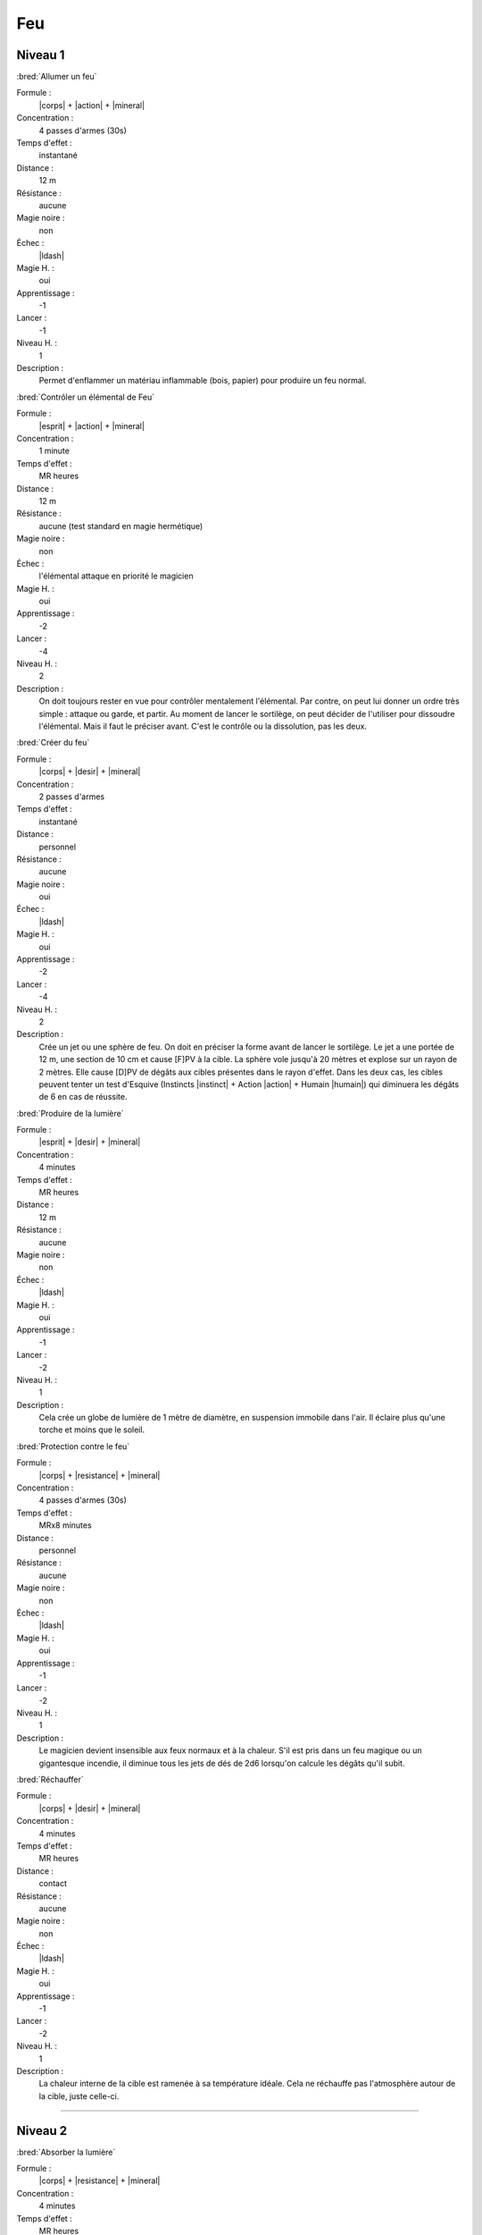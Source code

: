 
Feu
===

Niveau 1
--------

:bred:`Allumer un feu`

Formule :
    |corps| + |action| + |mineral|
Concentration :
    4 passes d'armes (30s)
Temps d'effet :
    instantané
Distance :
    12 m
Résistance :
    aucune
Magie noire :
    non
Échec :
    |ldash|
Magie H. :
    oui
Apprentissage :
    -1
Lancer :
    -1
Niveau H. :
    1
Description :
    Permet d'enflammer un matériau inflammable (bois, papier) pour produire un
    feu normal.

:bred:`Contrôler un élémental de Feu`

Formule :
    |esprit| + |action| + |mineral|
Concentration :
    1 minute
Temps d'effet :
    MR heures
Distance :
    12 m
Résistance :
    aucune (test standard en magie hermétique)
Magie noire :
    non
Échec :
    l'élémental attaque en priorité le magicien
Magie H. :
    oui
Apprentissage :
    -2
Lancer :
    -4
Niveau H. :
    2
Description :
    On doit toujours rester en vue pour contrôler mentalement l'élémental. Par
    contre, on peut lui donner un ordre très simple : attaque ou garde, et
    partir. Au moment de lancer le sortilège, on peut décider de l'utiliser
    pour dissoudre l'élémental. Mais il faut le préciser avant. C'est le
    contrôle ou la dissolution, pas les deux.

:bred:`Créer du feu`

Formule :
    |corps| + |desir| + |mineral|
Concentration :
    2 passes d'armes
Temps d'effet :
    instantané
Distance :
    personnel
Résistance :
    aucune
Magie noire :
    oui
Échec :
    |ldash|
Magie H. :
    oui
Apprentissage :
    -2
Lancer :
    -4
Niveau H. :
    2
Description :
    Crée un jet ou une sphère de feu. On doit en préciser la forme avant de
    lancer le sortilège. Le jet a une portée de 12 m, une section de 10 cm et
    cause [F]PV à la cible. La sphère vole jusqu'à 20 mètres et explose sur un
    rayon de 2 mètres. Elle cause [D]PV de dégâts aux cibles présentes dans le
    rayon d'effet. Dans les deux cas, les cibles peuvent tenter un test
    d'Esquive (Instincts |instinct| + Action |action| + Humain |humain|) qui
    diminuera les dégâts de 6 en cas de réussite.

:bred:`Produire de la lumière`

Formule :
    |esprit| + |desir| + |mineral|
Concentration :
    4 minutes
Temps d'effet :
    MR heures
Distance :
    12 m
Résistance :
    aucune
Magie noire :
    non
Échec :
    |ldash|
Magie H. :
    oui
Apprentissage :
    -1
Lancer :
    -2
Niveau H. :
    1
Description :
    Cela crée un globe de lumière de 1 mètre de diamètre, en suspension
    immobile dans l'air. Il éclaire plus qu'une torche et moins que le soleil.

:bred:`Protection contre le feu`

Formule :
    |corps| + |resistance| + |mineral|
Concentration :
    4 passes d'armes (30s)
Temps d'effet :
    MRx8 minutes
Distance :
    personnel
Résistance :
    aucune
Magie noire :
    non
Échec :
    |ldash|
Magie H. :
    oui
Apprentissage :
    -1
Lancer :
    -2
Niveau H. :
    1
Description :
    Le magicien devient insensible aux feux normaux et à la chaleur. S'il est
    pris dans un feu magique ou un gigantesque incendie, il diminue tous les
    jets de dés de 2d6 lorsqu'on calcule les dégâts qu'il subit.

:bred:`Réchauffer`

Formule :
    |corps| + |desir| + |mineral|
Concentration :
    4 minutes
Temps d'effet :
    MR heures
Distance :
    contact
Résistance :
    aucune
Magie noire :
    non
Échec :
    |ldash|
Magie H. :
    oui
Apprentissage :
    -1
Lancer :
    -2
Niveau H. :
    1
Description :
    La chaleur interne de la cible est ramenée à sa température idéale. Cela ne
    réchauffe pas l'atmosphère autour de la cible, juste celle-ci.

----

Niveau 2
--------

:bred:`Absorber la lumière`

Formule :
    |corps| + |resistance| + |mineral|
Concentration :
    4 minutes
Temps d'effet :
    MR heures
Distance :
    contact
Résistance :
    aucune
Magie noire :
    non
Échec :
    |ldash|
Magie H. :
    oui
Apprentissage :
    -2
Lancer :
    -4
Niveau H. :
    2
Description :
    Le minéral touché génère une zone d'obscurité magique de 12 m de rayon, qui
    est arrêtée par les obstacles, exactement comme l'est la lumière. On ne
    peut rien voir dans ce noir, même pas les infrarouges ni les ultraviolets.

:bred:`Appeler un élémental de Feu`

Formule :
    |corps| + |desir| + |mineral|
Concentration :
    1 heure
Temps d'effet :
    MR jours
Distance :
    12 m
Résistance :
    aucune
Magie noire :
    non
Échec :
    [B]PS
Magie H. :
    oui
Apprentissage :
    -3
Lancer :
    -6
Niveau H. :
    3
Description :
    Il faut avoir à proximité un incendie ou un grand feu, d'au moins le volume
    d'un corps humain. L'élémental sera du type moyen (voir Bestiaire p. |s|
    :pageref:`elemental-moyen-de-feu`).  Il est également possible d'utiliser
    le même sortilège quand le magicien est au niveau 3 pour appeler un
    élémental du type fort (mais pas en magie hermétique). On peut
    retransformer son propre élémental en feu avec le même sort, mais cette
    fois lancé en une passe d'armes.

:bred:`Cicatriser des blessures`

Formule :
    |corps| + |desir| + |humain|/|animal|
Concentration :
    1 passe d'armes (8s)
Temps d'effet :
    instantané
Distance :
    contact
Résistance :
    aucune
Magie noire :
    non
Échec :
    |ldash|
Magie H. :
    oui
Apprentissage :
    -2
Lancer :
    -4
Niveau H. :
    2
Description :
    Une blessure sanglante est cautérisée et cicatrisée au contact. La cible
    récupère 1PV. On ne peut faire ce sortilège qu'une seule fois par blessure,
    et uniquement sur une blessure sanglante. Ce même sortilège arrête
    également l'action d'un venin qui vient d'être injecté par une blessure. Il
    faut choisir l'objectif du sort avant de le lancer : soit il cautérise soit
    il neutralise le poison. Dans les deux cas la victime perd 1PS.

:bred:`Combustion interne`

Formule :
    |corps| + |action| + |animal|/|humain|
Concentration :
    4 passes d'armes (30s)
Temps d'effet :
    instantané
Distance :
    12 m
Résistance :
    standard
Magie noire :
    oui
Échec :
    |ldash|
Magie H. :
    oui
Apprentissage :
    -2
Lancer :
    -4
Niveau H. :
    2
Description :
    La victime sent son corps chauffer et subit des dégâts comme si elle
    prenait feu. Elle subit [D]PV et [C]PS.

:bred:`Déclencher une passion`

Formule :
    |coeur| + |desir| + |humain|
Concentration :
    1 heure
Temps d'effet :
    MR jours
Distance :
    12 m
Résistance :
    standard
Magie noire :
    oui
Échec :
    |ldash|
Magie H. :
    oui
Apprentissage :
    -2
Lancer :
    -4
Niveau H. :
    2
Description :
    La passion déclenchée est choisie par le magicien et peut être de tout type
    |s| : |s| amour, haine, foi...

:bred:`Éteindre un feu`

Formule :
    |corps| + |resistance| + |mineral|
Concentration :
    4 minutes
Temps d'effet :
    instantané
Distance :
    120 m
Résistance :
    aucune
Magie noire :
    non
Échec :
    |ldash|
Magie H. :
    oui
Apprentissage :
    -2
Lancer :
    -4
Niveau H. :
    2
Description :
    Tous les feux à 120 m autour du magicien s'éteignent, quelle que soit leur
    puissance.

:bred:`Rendre furieux`

Formule :
    |instinct| + |desir| + |humain|/|animal|
Concentration :
    1 passe d'armes (8s)
Temps d'effet :
    MR minutes
Distance :
    12 m
Résistance :
    standard
Magie noire :
    oui
Échec :
    |ldash|
Magie H. :
    oui
Apprentissage :
    -2
Lancer :
    -4
Niveau H. :
    2
Description :
    La victime peut être un animal ou un être humain. Elle entre aussitôt dans
    une rage meurtrière que quasiment rien ne peut calmer. La victime n'ira pas
    jusqu'à faire un mal sérieux aux personnes qu'elle aime vraiment.

:bred:`Voir la chaleur dans le noir`

Formule :
    |corps| + |perception| + |mineral|
Concentration :
    8 passes d'armes (1 mn)
Temps d'effet :
    MR heures
Distance :
    personnel
Résistance :
    aucune
Magie noire :
    non
Échec :
    |ldash|
Magie H. :
    oui
Apprentissage :
    -2
Lancer :
    -4
Niveau H. :
    2
Description :
    Ce sortilège pourrait s'appeler Infravision. Il permet de voir l'infrarouge
    et donc les sources de chaleur, dans le noir. Attention, on ne voit que des
    formes, pas de détails, et donc pas ce qui peut être écrit sur une feuille,
    même chaude.

----

Niveau 3
--------

:bred:`Réveiller un volcan`

Formule :
    |corps| + |desir| + |mineral|
Concentration :
    1 jour
Temps d'effet :
    MR années
Distance :
    12 m
Résistance :
    aucune
Magie noire :
    oui
Échec :
    |ldash|
Magie H. :
    oui
Apprentissage :
    -3
Lancer :
    -6
Niveau H. :
    3
Description :
    Le volcan se réveille et retrouve une pleine activité. Il faut être près du
    cratère (12 m) pour lancer le sortilège.

:bred:`Transformation en élémental de Feu`

Formule :
    |corps| + |desir| + |mineral|
Concentration :
    4 minutes
Temps d'effet :
    MR heures
Distance :
    personnel
Résistance :
    aucune
Magie noire :
    non
Échec :
    |ldash|
Magie H. :
    non
Description :
    Le magicien se transforme en une grande flamme d'à peu près sa taille. Il
    peut se déplacer lentement, mais uniquement sur un matériau susceptible de
    s'enflammer, même légèrement ; et à grande vitesse (comme un cheval au
    galop) à l'intérieur d'un incendie. Il peut infliger des dégâts de [C]PV.
    Seule une arme enchantée peut le blesser. Par contre, il perd [C]PS au
    moment de la transformation en élémental.

----

